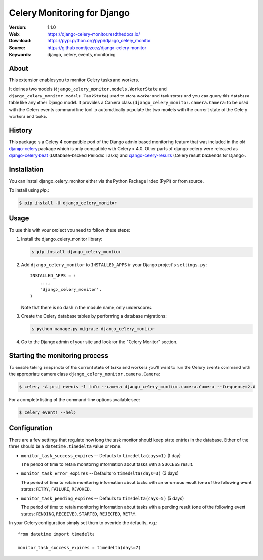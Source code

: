 ============================
Celery Monitoring for Django
============================

:Version: 1.1.0
:Web: https://django-celery-monitor.readthedocs.io/
:Download: https://pypi.python.org/pypi/django_celery_monitor
:Source: https://github.com/jezdez/django-celery-monitor
:Keywords: django, celery, events, monitoring

|build-status| |coverage| |license| |wheel| |pyversion| |pyimp|

About
=====

This extension enables you to monitor Celery tasks and workers.

It defines two models (``django_celery_monitor.models.WorkerState`` and
``django_celery_monitor.models.TaskState``) used to store worker and task states
and you can query this database table like any other Django model.
It provides a Camera class (``django_celery_monitor.camera.Camera``) to be
used with the Celery events command line tool to automatically populate the
two models with the current state of the Celery workers and tasks.

History
=======

This package is a Celery 4 compatible port of the Django admin based
monitoring feature that was included in the old
`django-celery <https://pypi.python.org/pypi/django-celery>`_ package which
is only compatible with Celery < 4.0.
Other parts of django-celery were released as
`django-celery-beat <https://pypi.python.org/pypi/django_celery_beat>`_
(Database-backed Periodic Tasks) and
`django-celery-results <https://pypi.python.org/pypi/django_celery_results>`_
(Celery result backends for Django).

Installation
============

You can install django_celery_monitor either via the Python Package Index (PyPI)
or from source.

To install using `pip`,:

.. code-block:: console

    $ pip install -U django_celery_monitor

Usage
=====

To use this with your project you need to follow these steps:

#. Install the django_celery_monitor library:

   .. code-block:: console

      $ pip install django_celery_monitor

#. Add ``django_celery_monitor`` to ``INSTALLED_APPS`` in your
   Django project's ``settings.py``::

    INSTALLED_APPS = (
        ...,
        'django_celery_monitor',
    )

   Note that there is no dash in the module name, only underscores.

#. Create the Celery database tables by performing a database migrations:

   .. code-block:: console

      $ python manage.py migrate django_celery_monitor

#. Go to the Django admin of your site and look for the "Celery Monitor"
   section.

Starting the monitoring process
===============================

To enable taking snapshots of the current state of tasks and workers you'll
want to run the Celery events command with the appropriate camera class
``django_celery_monitor.camera.Camera``:

.. code-block:: console

    $ celery -A proj events -l info --camera django_celery_monitor.camera.Camera --frequency=2.0

For a complete listing of the command-line options available see:

.. code-block:: console

    $ celery events --help

Configuration
=============

There are a few settings that regulate how long the task monitor should keep
state entries in the database. Either of the three should be a
``datetime.timedelta`` value or ``None``.

- ``monitor_task_success_expires`` -- Defaults to ``timedelta(days=1)`` (1 day)

  The period of time to retain monitoring information about tasks with a
  ``SUCCESS`` result.

- ``monitor_task_error_expires`` -- Defaults to ``timedelta(days=3)`` (3 days)

  The period of time to retain monitoring information about tasks with an
  errornous result (one of the following event states: ``RETRY``, ``FAILURE``,
  ``REVOKED``.

- ``monitor_task_pending_expires`` -- Defaults to ``timedelta(days=5)`` (5 days)

  The period of time to retain monitoring information about tasks with a
  pending result (one of the following event states: ``PENDING``, ``RECEIVED``,
  ``STARTED``, ``REJECTED``, ``RETRY``.

In your Celery configuration simply set them to override the defaults, e.g.::

    from datetime import timedelta

    monitor_task_success_expires = timedelta(days=7)


.. |build-status| image:: https://secure.travis-ci.org/jezdez/django-celery-monitor.svg?branch=master
    :alt: Build status
    :target: https://travis-ci.org/jezdez/django-celery-monitor

.. |coverage| image:: https://codecov.io/github/jezdez/django-celery-monitor/coverage.svg?branch=master
    :target: https://codecov.io/github/jezdez/django-celery-monitor?branch=master

.. |license| image:: https://img.shields.io/pypi/l/django-celery-monitor.svg
    :alt: BSD License
    :target: https://opensource.org/licenses/BSD-3-Clause

.. |wheel| image:: https://img.shields.io/pypi/wheel/django-celery-monitor.svg
    :alt: django-celery-monitor can be installed via wheel
    :target: http://pypi.python.org/pypi/django_celery_monitor/

.. |pyversion| image:: https://img.shields.io/pypi/pyversions/django-celery-monitor.svg
    :alt: Supported Python versions.
    :target: http://pypi.python.org/pypi/django_celery_monitor/

.. |pyimp| image:: https://img.shields.io/pypi/implementation/django-celery-monitor.svg
    :alt: Support Python implementations.
    :target: http://pypi.python.org/pypi/django_celery_monitor/



